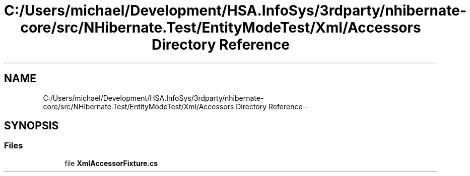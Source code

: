 .TH "C:/Users/michael/Development/HSA.InfoSys/3rdparty/nhibernate-core/src/NHibernate.Test/EntityModeTest/Xml/Accessors Directory Reference" 3 "Fri Jul 5 2013" "Version 1.0" "HSA.InfoSys" \" -*- nroff -*-
.ad l
.nh
.SH NAME
C:/Users/michael/Development/HSA.InfoSys/3rdparty/nhibernate-core/src/NHibernate.Test/EntityModeTest/Xml/Accessors Directory Reference \- 
.SH SYNOPSIS
.br
.PP
.SS "Files"

.in +1c
.ti -1c
.RI "file \fBXmlAccessorFixture\&.cs\fP"
.br
.in -1c
